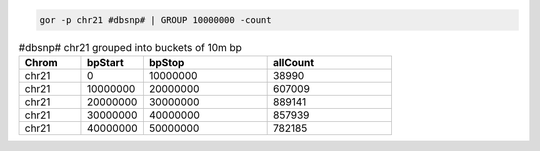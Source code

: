 .. code-block:: gor

   gor -p chr21 #dbsnp# | GROUP 10000000 -count

.. list-table:: #dbsnp# chr21 grouped into buckets of 10m bp
   :widths: 5  5  10 10
   :header-rows: 1

   * - Chrom
     - bpStart
     - bpStop
     - allCount
   * - chr21
     - 0
     - 10000000
     - 38990
   * - chr21
     - 10000000
     - 20000000
     - 607009
   * - chr21
     - 20000000
     - 30000000
     - 889141
   * - chr21
     - 30000000
     - 40000000
     - 857939
   * - chr21
     - 40000000
     - 50000000
     - 782185

